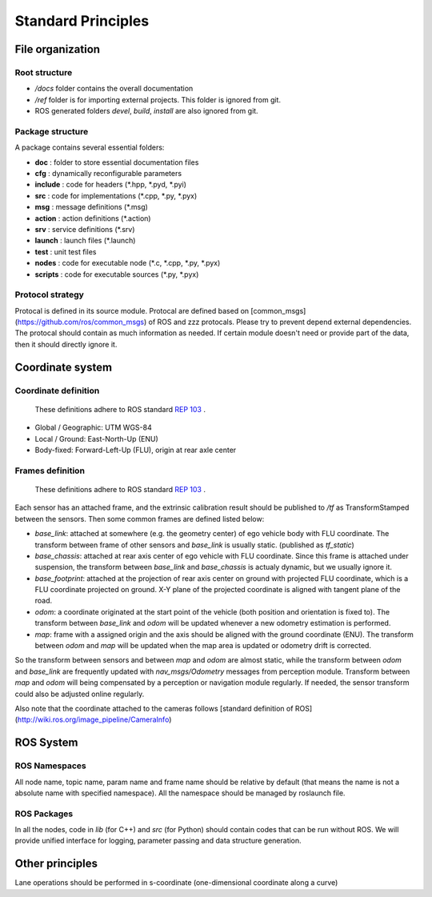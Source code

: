 Standard Principles
===================


File organization
#################

Root structure
**************

- `/docs` folder contains the overall documentation
- `/ref` folder is for importing external projects. This folder is ignored from git.
- ROS generated folders `\devel`, `\build`, `\install` are also ignored from git.

Package structure
*****************
A package contains several essential folders:

- **doc** : folder to store essential documentation files
- **cfg** : dynamically reconfigurable parameters
- **include** : code for headers (\*.hpp, \*.pyd, \*.pyi)
- **src** : code for implementations (\*.cpp, \*.py, \*.pyx)
- **msg** : message definitions (\*.msg)
- **action** : action definitions (\*.action)
- **srv** : service definitions (\*.srv)
- **launch** : launch files (\*.launch)
- **test** : unit test files
- **nodes** : code for executable node (\*.c, \*.cpp, \*.py, \*.pyx)
- **scripts** : code for executable sources (\*.py, \*.pyx)


Protocol strategy
*****************

Protocal is defined in its source module. Protocal are defined based on [common_msgs](https://github.com/ros/common_msgs) of ROS and zzz protocals. Please try to prevent depend external dependencies. The protocal should contain as much information as needed. If certain module doesn't need or provide part of the data, then it should directly ignore it.

Coordinate system
#################

Coordinate definition
*********************

    These definitions adhere to ROS standard `REP 103 <https://www.ros.org/reps/rep-0103.html>`_ .

- Global / Geographic: UTM WGS-84
- Local / Ground: East-North-Up (ENU)
- Body-fixed: Forward-Left-Up (FLU), origin at rear axle center


Frames definition
*****************

    These definitions adhere to ROS standard `REP 103 <https://www.ros.org/reps/rep-0103.html>`_ .

Each sensor has an attached frame, and the extrinsic calibration result should be published to `/tf` as TransformStamped between the sensors. Then some common frames are defined listed below:

- `base_link`: attached at somewhere (e.g. the geometry center) of ego vehicle body with FLU coordinate. The transform between frame of other sensors and `base_link` is usually static. (published as `tf_static`)
- `base_chassis`: attached at rear axis center of ego vehicle with FLU coordinate. Since this frame is attached under suspension, the transform between `base_link` and `base_chassis` is actualy dynamic, but we usually ignore it.
- `base_footprint`: attached at the projection of rear axis center on ground with projected FLU coordinate, which is a FLU coordinate projected on ground. X-Y plane of the projected coordinate is aligned with tangent plane of the road.
- `odom`: a coordinate originated at the start point of the vehicle (both position and orientation is fixed to). The transform between `base_link` and `odom` will be updated whenever a new odometry estimation is performed.
- `map`: frame with a assigned origin and the axis should be aligned with the ground coordinate (ENU). The transform between `odom` and `map` will be updated when the map area is updated or odometry drift is corrected.

So the transform between sensors and between `map` and `odom` are almost static, while the transform between `odom` and `base_link` are frequently updated with `nav_msgs/Odometry` messages from perception module. Transform between `map` and `odom` will being compensated by a perception or navigation module regularly. If needed, the sensor transform could also be adjusted online regularly.

Also note that the coordinate attached to the cameras follows [standard definition of ROS](http://wiki.ros.org/image_pipeline/CameraInfo)

ROS System
##########

ROS Namespaces
**************

All node name, topic name, param name and frame name should be relative by default (that means the name is not a absolute name with specified namespace). All the namespace should be managed by roslaunch file.

ROS Packages
************

In all the nodes, code in `lib` (for C++) and `src` (for Python) should contain codes that can be run without ROS. We will provide unified interface for logging, parameter passing and data structure generation.

Other principles
################

Lane operations should be performed in s-coordinate (one-dimensional coordinate along a curve)
